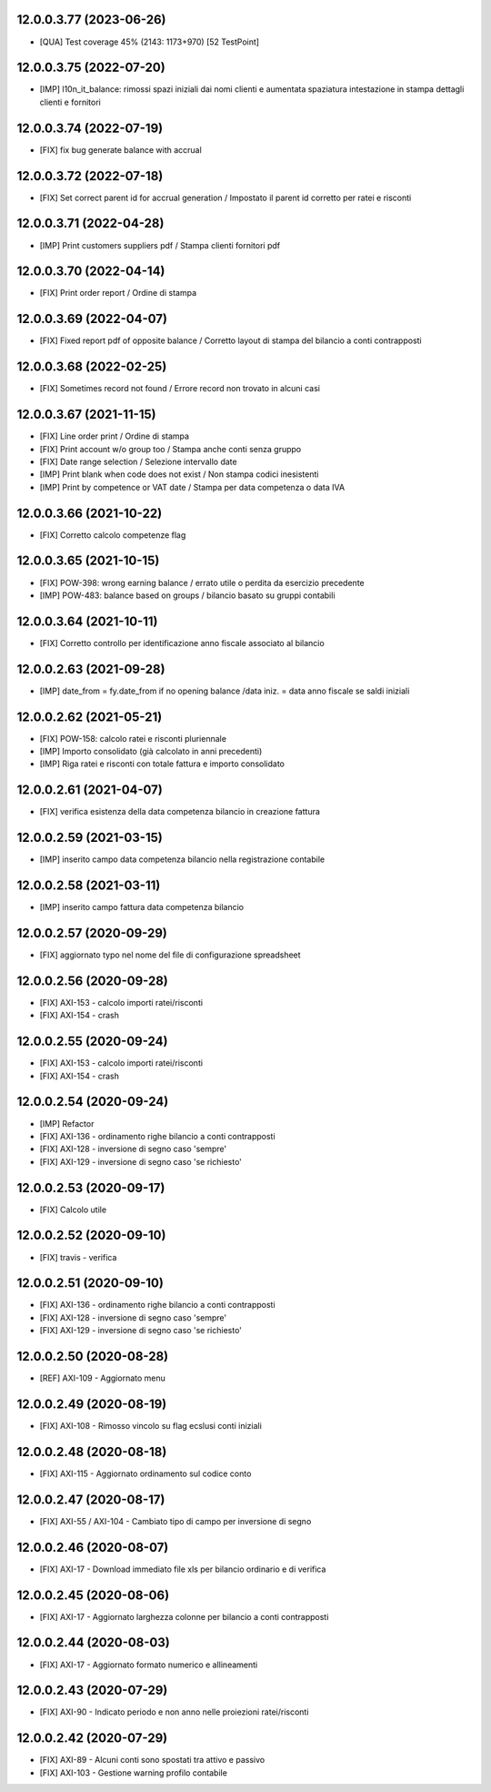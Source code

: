 12.0.0.3.77 (2023-06-26)
~~~~~~~~~~~~~~~~~~~~~~~~

* [QUA] Test coverage 45% (2143: 1173+970) [52 TestPoint]

12.0.0.3.75 (2022-07-20)
~~~~~~~~~~~~~~~~~~~~~~~~

* [IMP] l10n_it_balance: rimossi spazi iniziali dai nomi clienti e aumentata spaziatura intestazione in stampa dettagli clienti e fornitori

12.0.0.3.74 (2022-07-19)
~~~~~~~~~~~~~~~~~~~~~~~~

* [FIX] fix bug generate balance with accrual

12.0.0.3.72 (2022-07-18)
~~~~~~~~~~~~~~~~~~~~~~~~

* [FIX] Set correct parent id for accrual generation / Impostato il parent id corretto per ratei e risconti

12.0.0.3.71 (2022-04-28)
~~~~~~~~~~~~~~~~~~~~~~~~

* [IMP] Print customers suppliers pdf / Stampa clienti fornitori pdf

12.0.0.3.70 (2022-04-14)
~~~~~~~~~~~~~~~~~~~~~~~~

* [FIX] Print order report / Ordine di stampa

12.0.0.3.69 (2022-04-07)
~~~~~~~~~~~~~~~~~~~~~~~~

* [FIX] Fixed report pdf of opposite balance / Corretto layout di stampa del bilancio a conti contrapposti

12.0.0.3.68 (2022-02-25)
~~~~~~~~~~~~~~~~~~~~~~~~

* [FIX] Sometimes record not found / Errore record non trovato in alcuni casi

12.0.0.3.67 (2021-11-15)
~~~~~~~~~~~~~~~~~~~~~~~~

* [FIX] Line order print / Ordine di stampa
* [FIX] Print account w/o group too / Stampa anche conti senza gruppo
* [FIX] Date range selection / Selezione intervallo date
* [IMP] Print blank when code does not exist / Non stampa codici inesistenti
* [IMP] Print by competence or VAT date / Stampa per data competenza o data IVA

12.0.0.3.66 (2021-10-22)
~~~~~~~~~~~~~~~~~~~~~~~~

* [FIX] Corretto calcolo competenze flag

12.0.0.3.65 (2021-10-15)
~~~~~~~~~~~~~~~~~~~~~~~~

* [FIX] POW-398: wrong earning balance / errato utile o perdita da esercizio precedente
* [IMP] POW-483: balance based on groups / bilancio basato su gruppi contabili

12.0.0.3.64 (2021-10-11)
~~~~~~~~~~~~~~~~~~~~~~~~

* [FIX] Corretto controllo per identificazione anno fiscale associato al bilancio

12.0.0.2.63 (2021-09-28)
~~~~~~~~~~~~~~~~~~~~~~~~

* [IMP] date_from = fy.date_from if no opening balance /data iniz. = data anno fiscale se saldi iniziali

12.0.0.2.62 (2021-05-21)
~~~~~~~~~~~~~~~~~~~~~~~~

* [FIX] POW-158: calcolo ratei e risconti pluriennale
* [IMP] Importo consolidato (già calcolato in anni precedenti)
* [IMP] Riga ratei e risconti con totale fattura e importo consolidato

12.0.0.2.61 (2021-04-07)
~~~~~~~~~~~~~~~~~~~~~~~~

* [FIX] verifica esistenza della data competenza bilancio in creazione fattura

12.0.0.2.59 (2021-03-15)
~~~~~~~~~~~~~~~~~~~~~~~~

* [IMP] inserito campo data competenza bilancio nella registrazione contabile

12.0.0.2.58 (2021-03-11)
~~~~~~~~~~~~~~~~~~~~~~~~

* [IMP] inserito campo fattura data competenza bilancio

12.0.0.2.57 (2020-09-29)
~~~~~~~~~~~~~~~~~~~~~~~~

* [FIX] aggiornato typo nel nome del file di configurazione spreadsheet

12.0.0.2.56 (2020-09-28)
~~~~~~~~~~~~~~~~~~~~~~~~

* [FIX] AXI-153 - calcolo importi ratei/risconti
* [FIX] AXI-154 - crash

12.0.0.2.55 (2020-09-24)
~~~~~~~~~~~~~~~~~~~~~~~~

* [FIX] AXI-153 - calcolo importi ratei/risconti
* [FIX] AXI-154 - crash

12.0.0.2.54 (2020-09-24)
~~~~~~~~~~~~~~~~~~~~~~~~

* [IMP] Refactor
* [FIX] AXI-136 - ordinamento righe bilancio a conti contrapposti
* [FIX] AXI-128 - inversione di segno caso 'sempre'
* [FIX] AXI-129 - inversione di segno caso 'se richiesto'

12.0.0.2.53 (2020-09-17)
~~~~~~~~~~~~~~~~~~~~~~~~

* [FIX] Calcolo utile

12.0.0.2.52 (2020-09-10)
~~~~~~~~~~~~~~~~~~~~~~~~

* [FIX] travis - verifica

12.0.0.2.51 (2020-09-10)
~~~~~~~~~~~~~~~~~~~~~~~~

* [FIX] AXI-136 - ordinamento righe bilancio a conti contrapposti
* [FIX] AXI-128 - inversione di segno caso 'sempre'
* [FIX] AXI-129 - inversione di segno caso 'se richiesto'

12.0.0.2.50 (2020-08-28)
~~~~~~~~~~~~~~~~~~~~~~~~

* [REF] AXI-109 - Aggiornato menu

12.0.0.2.49 (2020-08-19)
~~~~~~~~~~~~~~~~~~~~~~~~

* [FIX] AXI-108 - Rimosso vincolo su flag ecslusi conti iniziali

12.0.0.2.48 (2020-08-18)
~~~~~~~~~~~~~~~~~~~~~~~~

* [FIX] AXI-115 - Aggiornato ordinamento sul codice conto

12.0.0.2.47 (2020-08-17)
~~~~~~~~~~~~~~~~~~~~~~~~

* [FIX] AXI-55 / AXI-104 - Cambiato tipo di campo per inversione di segno

12.0.0.2.46 (2020-08-07)
~~~~~~~~~~~~~~~~~~~~~~~~

* [FIX] AXI-17 - Download immediato file xls per bilancio ordinario e di verifica

12.0.0.2.45 (2020-08-06)
~~~~~~~~~~~~~~~~~~~~~~~~

* [FIX] AXI-17 - Aggiornato larghezza colonne per bilancio a conti contrapposti

12.0.0.2.44 (2020-08-03)
~~~~~~~~~~~~~~~~~~~~~~~~

* [FIX] AXI-17 - Aggiornato formato numerico e allineamenti

12.0.0.2.43 (2020-07-29)
~~~~~~~~~~~~~~~~~~~~~~~~

* [FIX] AXI-90 - Indicato periodo e non anno nelle proiezioni ratei/risconti


12.0.0.2.42 (2020-07-29)
~~~~~~~~~~~~~~~~~~~~~~~~

* [FIX] AXI-89 - Alcuni conti sono spostati tra attivo e passivo
* [FIX] AXI-103 - Gestione warning profilo contabile
